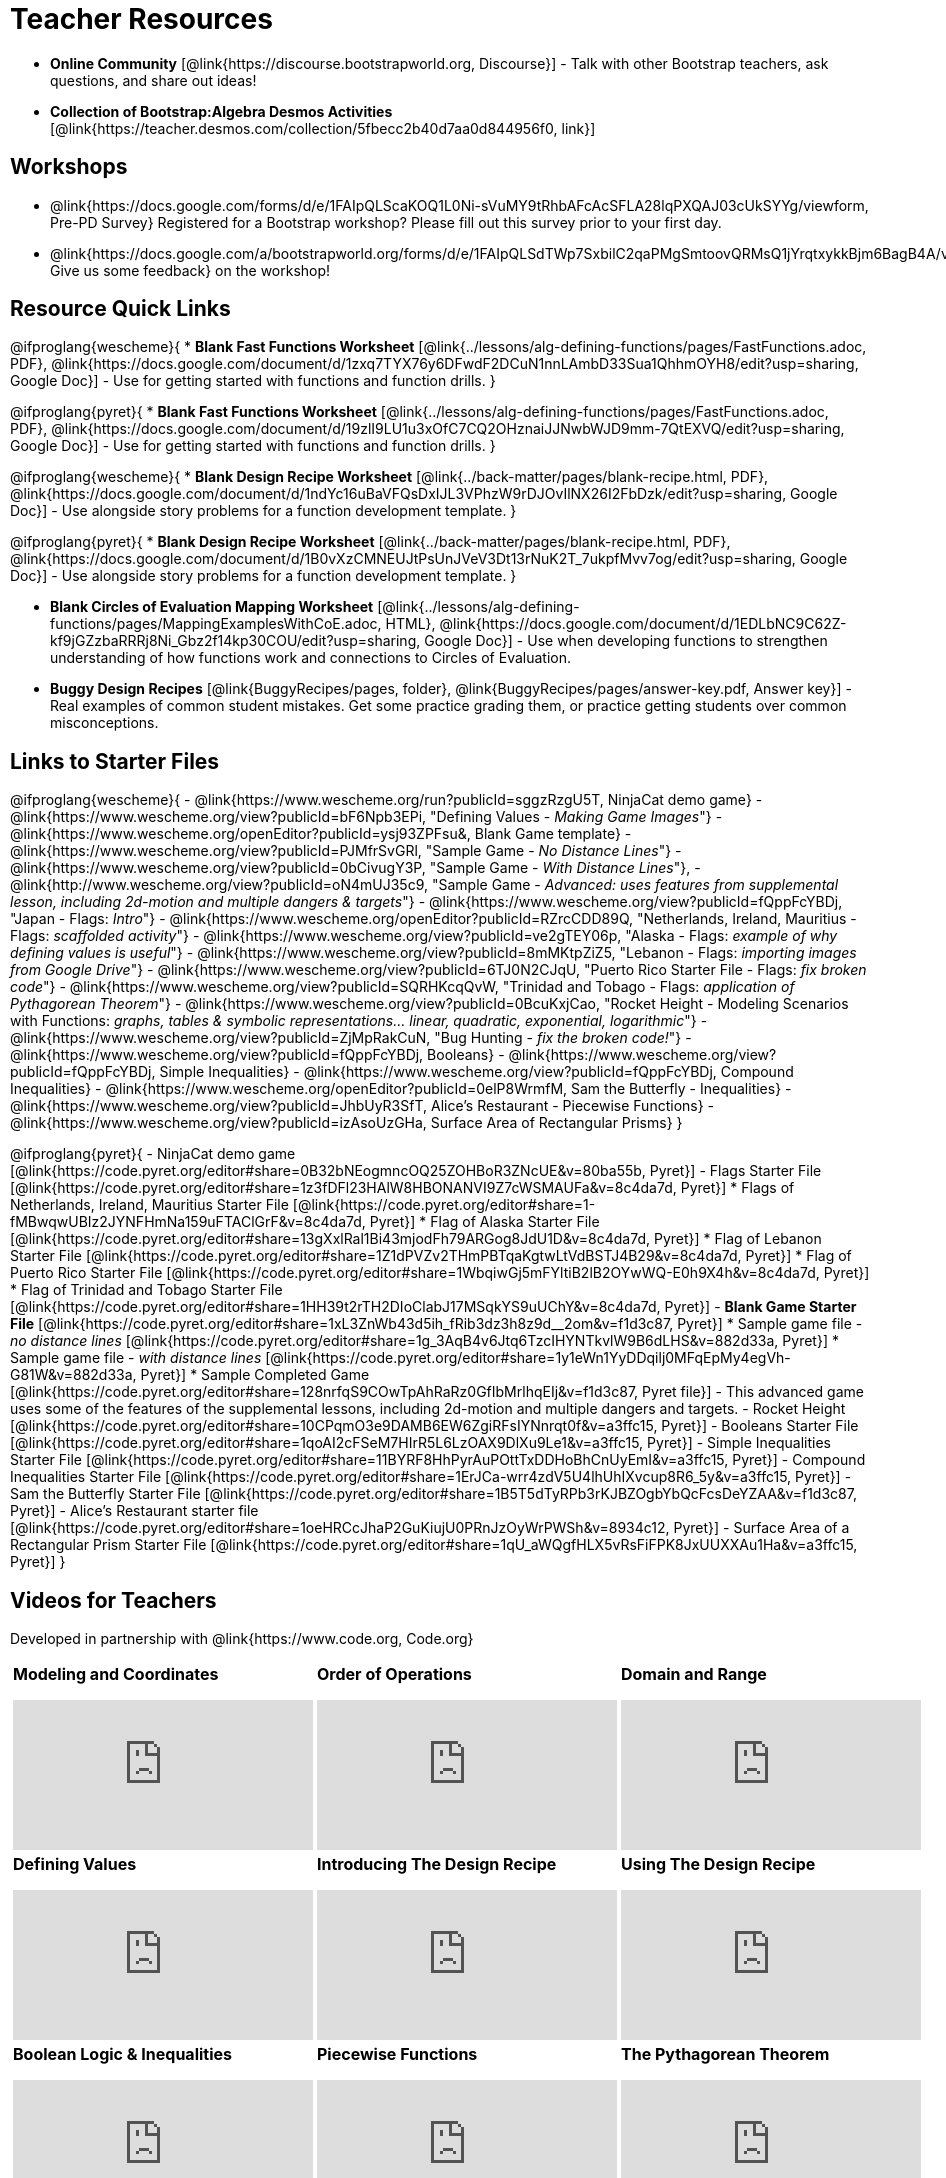 = Teacher Resources

[.teacher_resources]

- *Online Community* [@link{https://discourse.bootstrapworld.org, Discourse}] - Talk with other Bootstrap teachers, ask questions, and share out ideas!

- *Collection of Bootstrap:Algebra Desmos Activities* [@link{https://teacher.desmos.com/collection/5fbecc2b40d7aa0d844956f0, link}]

== Workshops

* @link{https://docs.google.com/forms/d/e/1FAIpQLScaKOQ1L0Ni-sVuMY9tRhbAFcAcSFLA28lqPXQAJ03cUkSYYg/viewform, Pre-PD Survey} Registered for a Bootstrap workshop? Please fill out this survey prior to your first day.

* @link{https://docs.google.com/a/bootstrapworld.org/forms/d/e/1FAIpQLSdTWp7SxbilC2qaPMgSmtoovQRMsQ1jYrqtxykkBjm6BagB4A/viewform, Give us some feedback} on the workshop!

== Resource Quick Links
@ifproglang{wescheme}{
* *Blank Fast Functions Worksheet* [@link{../lessons/alg-defining-functions/pages/FastFunctions.adoc, PDF}, @link{https://docs.google.com/document/d/1zxq7TYX76y6DFwdF2DCuN1nnLAmbD33Sua1QhhmOYH8/edit?usp=sharing, Google Doc}] - Use for getting started with functions and function drills.
}

@ifproglang{pyret}{
* *Blank Fast Functions Worksheet* [@link{../lessons/alg-defining-functions/pages/FastFunctions.adoc, PDF}, @link{https://docs.google.com/document/d/19zlI9LU1u3xOfC7CQ2OHznaiJJNwbWJD9mm-7QtEXVQ/edit?usp=sharing, Google Doc}] - Use for getting started with functions and function drills.
}

@ifproglang{wescheme}{
* *Blank Design Recipe Worksheet* [@link{../back-matter/pages/blank-recipe.html, PDF}, @link{https://docs.google.com/document/d/1ndYc16uBaVFQsDxIJL3VPhzW9rDJOvIlNX26I2FbDzk/edit?usp=sharing, Google Doc}] - Use alongside story problems for a function development template.
}

@ifproglang{pyret}{
* *Blank Design Recipe Worksheet* [@link{../back-matter/pages/blank-recipe.html, PDF}, @link{https://docs.google.com/document/d/1B0vXzCMNEUJtPsUnJVeV3Dt13rNuK2T_7ukpfMvv7og/edit?usp=sharing, Google Doc}] - Use alongside story problems for a function development template.
}

* *Blank Circles of Evaluation Mapping Worksheet* [@link{../lessons/alg-defining-functions/pages/MappingExamplesWithCoE.adoc, HTML}, @link{https://docs.google.com/document/d/1EDLbNC9C62Z-kf9jGZzbaRRRj8Ni_Gbz2f14kp30COU/edit?usp=sharing, Google Doc}] - Use when developing functions to strengthen understanding of how functions work and connections to Circles of Evaluation.

* *Buggy Design Recipes*
[@link{BuggyRecipes/pages, folder}, @link{BuggyRecipes/pages/answer-key.pdf, Answer key}] - Real examples of common student mistakes. Get some practice grading them, or practice getting students over common misconceptions.

== Links to Starter Files
@ifproglang{wescheme}{
- @link{https://www.wescheme.org/run?publicId=sggzRzgU5T, NinjaCat demo game}
- @link{https://www.wescheme.org/view?publicId=bF6Npb3EPi, "Defining Values - _Making Game Images_"}
- @link{https://www.wescheme.org/openEditor?publicId=ysj93ZPFsu&, Blank Game template} 
- @link{https://www.wescheme.org/view?publicId=PJMfrSvGRl, "Sample Game - _No Distance Lines_"}  
- @link{https://www.wescheme.org/view?publicId=0bCivugY3P, "Sample Game - _With Distance Lines_"}, 
- @link{http://www.wescheme.org/view?publicId=oN4mUJ35c9, "Sample Game - _Advanced: uses features from supplemental lesson, including 2d-motion and multiple dangers & targets_"} 
- @link{https://www.wescheme.org/view?publicId=fQppFcYBDj, "Japan - Flags: _Intro_"} 
- @link{https://www.wescheme.org/openEditor?publicId=RZrcCDD89Q, "Netherlands, Ireland, Mauritius - Flags: _scaffolded activity_"} 
- @link{https://www.wescheme.org/view?publicId=ve2gTEY06p, "Alaska - Flags: _example of why defining values is useful_"}  
- @link{https://www.wescheme.org/view?publicId=8mMKtpZiZ5, "Lebanon - Flags: _importing images from Google Drive_"} 
- @link{https://www.wescheme.org/view?publicId=6TJ0N2CJqU, "Puerto Rico Starter File - Flags: _fix broken code_"} 
- @link{https://www.wescheme.org/view?publicId=SQRHKcqQvW, "Trinidad and Tobago - Flags: _application of Pythagorean Theorem_"} 
- @link{https://www.wescheme.org/view?publicId=0BcuKxjCao, "Rocket Height - Modeling Scenarios with Functions: _graphs, tables & symbolic representations... linear, quadratic, exponential, logarithmic_"} 
- @link{https://www.wescheme.org/view?publicId=ZjMpRakCuN, "Bug Hunting - _fix the broken code!_"}
- @link{https://www.wescheme.org/view?publicId=fQppFcYBDj, Booleans}
- @link{https://www.wescheme.org/view?publicId=fQppFcYBDj, Simple Inequalities}
- @link{https://www.wescheme.org/view?publicId=fQppFcYBDj, Compound Inequalities}
- @link{https://www.wescheme.org/openEditor?publicId=0elP8WrmfM, Sam the Butterfly - Inequalities} 
- @link{https://www.wescheme.org/view?publicId=JhbUyR3SfT, Alice's Restaurant - Piecewise Functions}
- @link{https://www.wescheme.org/view?publicId=izAsoUzGHa, Surface Area of Rectangular Prisms}
}

@ifproglang{pyret}{
- NinjaCat demo game [@link{https://code.pyret.org/editor#share=0B32bNEogmncOQ25ZOHBoR3ZNcUE&v=80ba55b, Pyret}]
- Flags Starter File [@link{https://code.pyret.org/editor#share=1z3fDFl23HAlW8HBONANVI9Z7cWSMAUFa&v=8c4da7d, Pyret}]
 * Flags of Netherlands, Ireland, Mauritius Starter File [@link{https://code.pyret.org/editor#share=1-fMBwqwUBIz2JYNFHmNa159uFTAClGrF&v=8c4da7d, Pyret}]
 * Flag of Alaska Starter File [@link{https://code.pyret.org/editor#share=13gXxlRal1Bi43mjodFh79ARGog8JdU1D&v=8c4da7d, Pyret}]
 * Flag of Lebanon Starter File [@link{https://code.pyret.org/editor#share=1Z1dPVZv2THmPBTqaKgtwLtVdBSTJ4B29&v=8c4da7d, Pyret}]
 * Flag of Puerto Rico Starter File [@link{https://code.pyret.org/editor#share=1WbqiwGj5mFYltiB2lB2OYwWQ-E0h9X4h&v=8c4da7d, Pyret}]
 * Flag of Trinidad and Tobago Starter File [@link{https://code.pyret.org/editor#share=1HH39t2rTH2DIoClabJ17MSqkYS9uUChY&v=8c4da7d, Pyret}]
- *Blank Game Starter File* [@link{https://code.pyret.org/editor#share=1xL3ZnWb43d5ih_fRib3dz3h8z9d__2om&v=f1d3c87, Pyret}]
 * Sample game file - _no distance lines_ [@link{https://code.pyret.org/editor#share=1g_3AqB4v6Jtq6TzcIHYNTkvlW9B6dLHS&v=882d33a, Pyret}]
 * Sample game file - _with distance lines_ [@link{https://code.pyret.org/editor#share=1y1eWn1YyDDqilj0MFqEpMy4egVh-G81W&v=882d33a, Pyret}]
 * Sample Completed Game [@link{https://code.pyret.org/editor#share=128nrfqS9COwTpAhRaRz0GfIbMrlhqEIj&v=f1d3c87, Pyret file}] - This advanced game uses some of the features of the supplemental lessons, including 2d-motion and multiple dangers and targets.
- Rocket Height [@link{https://code.pyret.org/editor#share=10CPqmO3e9DAMB6EW6ZgiRFsIYNnrqt0f&v=a3ffc15, Pyret}]
- Booleans Starter File [@link{https://code.pyret.org/editor#share=1qoAI2cFSeM7HIrR5L6LzOAX9DlXu9Le1&v=a3ffc15, Pyret}]
- Simple Inequalities Starter File [@link{https://code.pyret.org/editor#share=11BYRF8HhPyrAuPOttTxDDHoBhCnUyEmI&v=a3ffc15, Pyret}]
- Compound Inequalities Starter File [@link{https://code.pyret.org/editor#share=1ErJCa-wrr4zdV5U4lhUhIXvcup8R6_5y&v=a3ffc15, Pyret}]
- Sam the Butterfly Starter File [@link{https://code.pyret.org/editor#share=1B5T5dTyRPb3rKJBZOgbYbQcFcsDeYZAA&v=f1d3c87, Pyret}]
- Alice's Restaurant starter file [@link{https://code.pyret.org/editor#share=1oeHRCcJhaP2GuKiujU0PRnJzOyWrPWSh&v=8934c12, Pyret}]
- Surface Area of a Rectangular Prism Starter File [@link{https://code.pyret.org/editor#share=1qU_aWQgfHLX5vRsFiFPK8JxUUXXAu1Ha&v=a3ffc15, Pyret}]
}

== Videos for Teachers
Developed in partnership with @link{https://www.code.org, Code.org}

//Embed 10 videos here
[cols="30a,30a,30a", stripes=none]
|===
|
*Modeling and Coordinates*

video::KSt_3ovWfjk[youtube]

|
*Order of Operations*

video::AMFaPKHp3Mg[youtube]

|
*Domain and Range*

video::88WhYoMxrGw[youtube]

|
*Defining Values*

video::xRUoQO1AdVs[youtube]

|
*Introducing The Design Recipe*

video::ZWdLNtPu6PQ[youtube]

|
*Using The Design Recipe*

video::SL2zLs2P-mU[youtube]

|
*Boolean Logic & Inequalities*

video::5Fe4JMEBXPM[youtube]

|
*Piecewise Functions*

video::joF6lOgCN14[youtube]

|
*The Pythagorean Theorem*

video::Bbq0oCmvSmA[youtube]

|
*Why Is Algebra So Hard?*

video::5MbL4jxHTvY[youtube]

|===

== Exercises and Solutions
@all-exercises

== Other Facilitation Resources


@ifproglang{wescheme}{
- *Assessment Guide* [@link{https://docs.google.com/document/d/1uJk66awwVCqJPSTiwMy1FKuYd1FipsShJwCUCq0P7Tw/edit?usp=sharing, Google Doc}] - Guidance for teachers on assessing student programs.
}

- *Grading Rubric* [@link{https://docs.google.com/document/d/10YYUmMbE77VwC3W24yZykZe1I0ELL_jE2_NQyH473MY/edit#, Google Doc}] - A simple grading rubric for Design Recipes.

- *Sample Homework Submission Form* [@link{https://docs.google.com/forms/d/1fyf1xHQElboxDoHy_Voq1YNRy3aRpxIS99ofek5ti8c/viewform, Google Doc}]

- *Broadening Participation* [@link{https://docs.google.com/presentation/d/17uEl-yS2smjSuOdDLJPzMWWffeXTqBsENjAaZe_qkso/view, Google Slides}] - Making computing relevant, accessible and welcoming to all students isn't a pipe-dream. Like anything else worth doing, it takes some good practice and a desire to do it right and keep improving. We've put together some pointers based on best-practices from the CS-Education literature, for Bootstrap teachers or anyone looking to broaden participation in Computer Science.